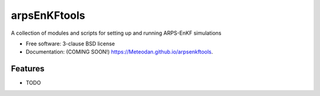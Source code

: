 ===============================
arpsEnKFtools
===============================

.. image:: https://img.shields.io/travis/Meteodan/arpsenkftools.svg
        :target: https://travis-ci.org/Meteodan/arpsenkftools

.. image:: https://img.shields.io/pypi/v/arpsenkftools.svg
        :target: https://pypi.python.org/pypi/arpsenkftools


A collection of modules and scripts for setting up and running ARPS-EnKF simulations

* Free software: 3-clause BSD license
* Documentation: (COMING SOON!) https://Meteodan.github.io/arpsenkftools.

Features
--------

* TODO
